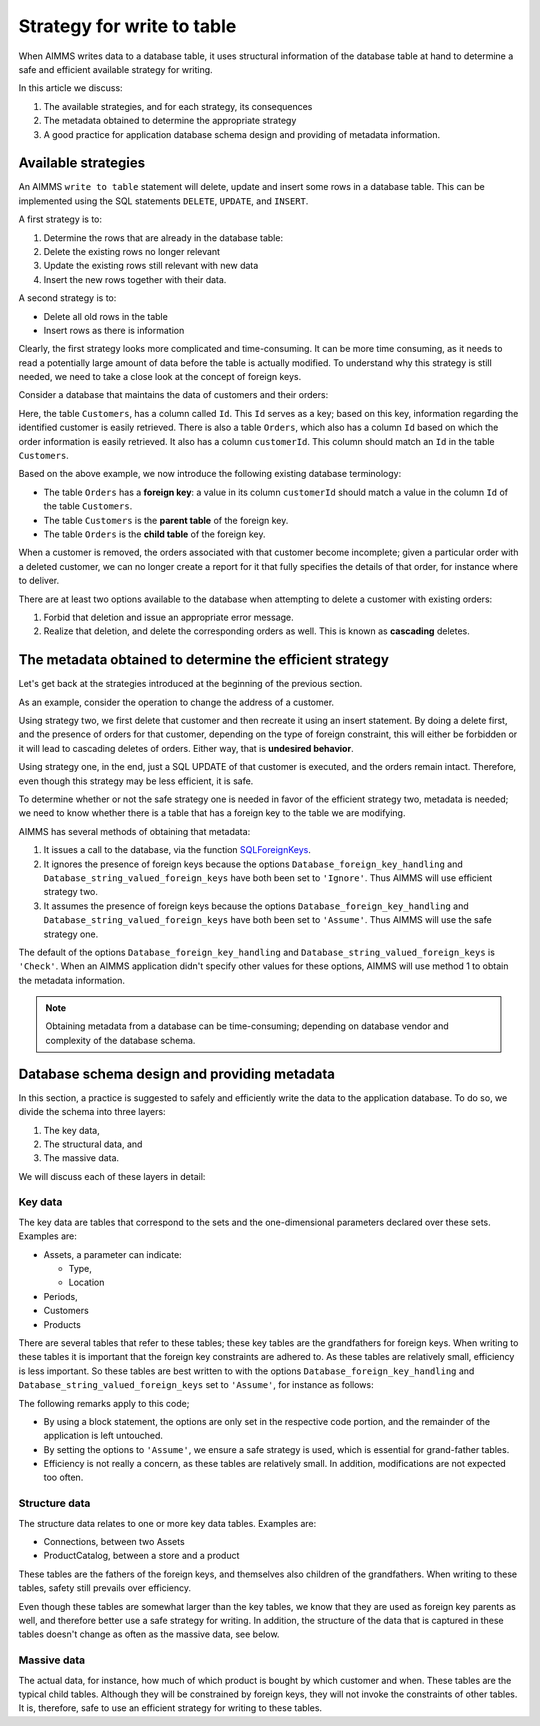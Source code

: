 Strategy for write to table
===================================

When AIMMS writes data to a database table, it uses structural information of the database table at hand to determine a safe and efficient available strategy for writing. 

In this article we discuss:

#.  The available strategies, and for each strategy, its consequences

#.  The metadata obtained to determine the appropriate strategy

#.  A good practice for application database schema design and providing of metadata information.

Available strategies
--------------------

An AIMMS ``write to table`` statement will delete, update and insert some rows in a database table.
This can be implemented using the SQL statements ``DELETE``, ``UPDATE``, and ``INSERT``. 

A first strategy is to:

#.  Determine the rows that are already in the database table:

#.  Delete the existing rows no longer relevant

#.  Update the existing rows still relevant with new data

#.  Insert the new rows together with their data.

A second strategy is to:

*   Delete all old rows in the table

*   Insert rows as there is information

Clearly, the first strategy looks more complicated and time-consuming. It can be more time consuming, as it needs to read a potentially large amount of data before the table is actually modified. To understand why this strategy is still needed, we need to take a close look at the concept of foreign keys.

Consider a database that maintains the data of customers and their orders:

.. image:: images/one-to-many.png
    :align: center

Here, the table ``Customers``, has a column called ``Id``. 
This ``Id`` serves as a key; based on this key, information regarding the identified customer is easily retrieved. 
There is also a table ``Orders``, which also has a column ``Id`` based on which the order information is easily retrieved. It also has a column ``customerId``.  This column should match an ``Id`` in the table ``Customers``. 

Based on the above example, we now introduce the following existing database terminology:

*   The table ``Orders`` has a **foreign key**: a value in its column ``customerId`` should match a value in the column ``Id`` of the table ``Customers``.

*   The table ``Customers`` is the **parent table** of the foreign key.

*   The table ``Orders`` is the **child table** of the foreign key.

When a customer is removed, the orders associated with that customer become incomplete; given a particular order with a deleted customer, we can no longer create a report for it that fully specifies the details of that order, for instance where to deliver.

There are at least two options available to the database when attempting to delete a customer with existing orders:

#.  Forbid that deletion and issue an appropriate error message.

#.  Realize that deletion, and delete the corresponding orders as well. 
    This is known as **cascading** deletes.

The metadata obtained to determine the efficient strategy
---------------------------------------------------------

Let's get back at the strategies introduced at the beginning of the previous section.

As an example, consider the operation to change the address of a customer.

Using strategy two, we first delete that customer and then recreate it using an insert statement.
By doing a delete first, and the presence of orders for that customer, depending on the type of foreign constraint, this will either be forbidden or it will lead to cascading deletes of orders. Either way, that is **undesired behavior**.

Using strategy one, in the end, just a SQL UPDATE of that customer is executed, and the orders remain intact. Therefore, even though this strategy may be less efficient, it is safe.

To determine whether or not the safe strategy one is needed in favor of the efficient strategy two, metadata is needed; we need to know whether there is a table that has a foreign key to the table we are modifying.

AIMMS has several methods of obtaining that metadata:

#.  It issues a call to the database, via the function `SQLForeignKeys <https://docs.microsoft.com/en-us/sql/odbc/reference/syntax/sqlforeignkeys-function>`_.

#.  It ignores the presence of foreign keys because the options ``Database_foreign_key_handling`` and ``Database_string_valued_foreign_keys`` have both been set to ``'Ignore'``. Thus AIMMS will use  efficient strategy two.

#.  It assumes the presence of foreign keys because the options ``Database_foreign_key_handling`` and ``Database_string_valued_foreign_keys`` have both been set to ``'Assume'``. Thus AIMMS will use the safe strategy one.

The default of the options ``Database_foreign_key_handling`` and ``Database_string_valued_foreign_keys`` is ``'Check'``. When an AIMMS application didn't specify other values for these options, AIMMS will use method 1 to obtain the metadata information.

.. note:: Obtaining metadata from a database can be time-consuming; depending on database vendor and complexity of the database schema.


Database schema design and providing metadata
----------------------------------------------

In this section, a practice is suggested to safely and efficiently write the data to the application database. To do so, we divide the schema into three layers:

#.  The key data,

#.  The structural data, and 

#.  The massive data.

We will discuss each of these layers in detail:

Key data
^^^^^^^^^

The key data are tables that correspond to the sets and the one-dimensional parameters declared over these sets. Examples are:

*   Assets, a parameter can indicate:

    * Type,

    * Location

*   Periods,

*   Customers

*   Products

There are several tables that refer to these tables; these key tables are the grandfathers for foreign keys.
When writing to these tables it is important that the foreign key constraints are adhered to.
As these tables are relatively small, efficiency is less important.  So these tables are best written to with the options ``Database_foreign_key_handling`` and ``Database_string_valued_foreign_keys`` set to ``'Assume'``, for instance as follows:

.. code-block:: aimms
    :linenos:

    block where database_foreign_key_handling := 'assume',
                database_string_valued_foreign_keys := 'assume' ;
        
        write to table db_Assets ;

    endblock ;

The following remarks apply to this code;

* By using a block statement, the options are only set in the respective code portion, and the remainder of the application is left untouched.

* By setting the options to ``'Assume'``, we ensure a safe strategy is used, which is essential for grand-father tables.

* Efficiency is not really a concern, as these tables are relatively small. In addition, modifications are not expected too often.

Structure data
^^^^^^^^^^^^^^^^

The structure data relates to one or more key data tables.  Examples are:

*   Connections, between two Assets

*   ProductCatalog, between a store and a product

These tables are the fathers of the foreign keys, and themselves also children of the grandfathers.
When writing to these tables, safety still prevails over efficiency.

.. code-block:: aimms
    :linenos:

    block where database_foreign_key_handling := 'assume',
                database_string_valued_foreign_keys := 'assume' ;
        
        write to table db_ProductCatalog ;

    endblock ;

Even though these tables are somewhat larger than the key tables, we know that they are used as foreign key parents as well, and therefore better use a safe strategy for writing. In addition, the structure of the data that is captured in these tables doesn't change as often as the massive data, see below.

Massive data
^^^^^^^^^^^^

The actual data, for instance, how much of which product is bought by which customer and when.
These tables are the typical child tables. 
Although they will be constrained by foreign keys, they will not invoke the constraints of other tables. 
It is, therefore, safe to use an efficient strategy for writing to these tables.

.. code-block:: aimms
    :linenos:

    block where database_foreign_key_handling := 'ignore',
                database_string_valued_foreign_keys := 'ignore' ;
        
        write to table db_Sales ;

    endblock ;



